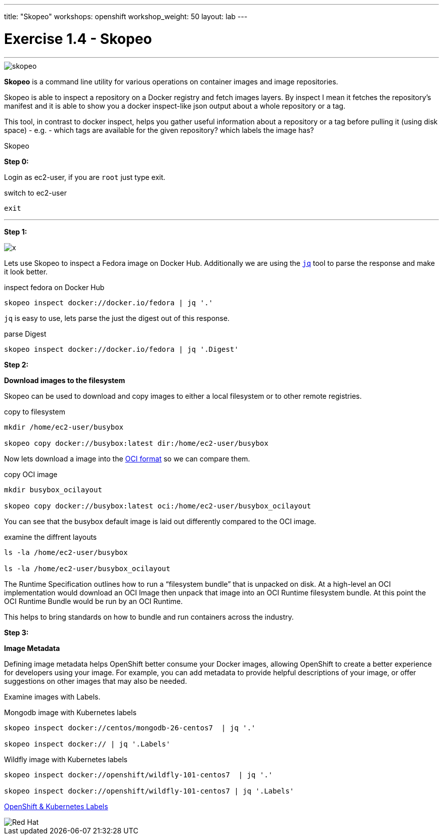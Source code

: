 ---
title: "Skopeo"
workshops: openshift
workshop_weight: 50
layout: lab
---


:source-highlighter: highlight.js
:source-language: bash
:imagesdir: /workshops/security_openshift/images

= Exercise 1.4 - Skopeo

---

****

====
image::skopeo.png[]

*Skopeo* is a command line utility for various operations on container images and image repositories.

Skopeo is able to inspect a repository on a Docker registry and fetch images layers. By inspect I mean it fetches the repository's manifest and it is able to show you a docker inspect-like json output about a whole repository or a tag.

This tool, in contrast to docker inspect, helps you gather useful information about a repository or a tag before pulling it (using disk space) - e.g. - which tags are available for the given repository? which labels the image has?



====

[.lead]
Skopeo

====

*Step 0:*

Login as ec2-user, if you are `root` just type exit.

.switch to ec2-user
[source]
----
exit
----

---

*Step 1:*

image::x.png[]

Lets use Skopeo to inspect a Fedora image on  Docker Hub. Additionally we are using the https://stedolan.github.io/jq/[`jq`] tool to parse the response and make it look better.

.inspect fedora on Docker Hub
[source]
----
skopeo inspect docker://docker.io/fedora | jq '.'
----

`jq` is easy to use, lets parse the just the digest out of this response.

.parse Digest
[source]
----
skopeo inspect docker://docker.io/fedora | jq '.Digest'
----


*Step 2:*

*Download images to the filesystem*

Skopeo can be used to download and copy images to either a local filesystem or to other remote registries.


.copy to filesystem
[source]
----
mkdir /home/ec2-user/busybox

skopeo copy docker://busybox:latest dir:/home/ec2-user/busybox
----

Now lets download a image into the https://www.opencontainers.org/[OCI format] so we can compare them.

.copy OCI image
[source]
----
mkdir busybox_ocilayout

skopeo copy docker://busybox:latest oci:/home/ec2-user/busybox_ocilayout
----

You can see that the busybox default image is laid out differently compared to the OCI image.

.examine the diffrent layouts
[source]
----
ls -la /home/ec2-user/busybox

ls -la /home/ec2-user/busybox_ocilayout
----

The Runtime Specification outlines how to run a “filesystem bundle” that is unpacked on disk. At a high-level an OCI implementation would download an OCI Image then unpack that image into an OCI Runtime filesystem bundle. At this point the OCI Runtime Bundle would be run by an OCI Runtime.

This helps to bring standards on how to bundle and run containers across the industry.

*Step 3:*

*Image Metadata*

Defining image metadata helps OpenShift better consume your Docker images, allowing OpenShift to create a better experience for developers using your image. For example, you can add metadata to provide helpful descriptions of your image, or offer suggestions on other images that may also be needed.

Examine images with Labels.

.Mongodb image with Kubernetes labels
[source]
----
skopeo inspect docker://centos/mongodb-26-centos7  | jq '.'

skopeo inspect docker:// | jq '.Labels'
----

.Wildfly image with Kubernetes labels
[source]
----
skopeo inspect docker://openshift/wildfly-101-centos7  | jq '.'

skopeo inspect docker://openshift/wildfly-101-centos7 | jq '.Labels'
----



https://access.redhat.com/documentation/en-us/openshift_enterprise/3.0/html/creating_images/creating-images-metadata[OpenShift & Kubernetes Labels]

image::redhat.svg[Red Hat]
====

